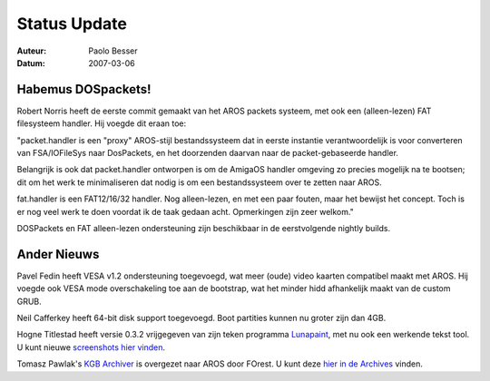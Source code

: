 =============
Status Update
=============

:Auteur:   Paolo Besser
:Datum:     2007-03-06

Habemus DOSpackets!
-------------------

Robert Norris heeft de eerste commit gemaakt van het AROS packets
systeem, met ook een (alleen-lezen) FAT filesysteem handler.
Hij voegde dit eraan toe:

"packet.handler is een "proxy" AROS-stijl bestandssysteem dat in eerste instantie 
verantwoordelijk is voor converteren van FSA/IOFileSys naar DosPackets, en het 
doorzenden daarvan naar de packet-gebaseerde handler.

Belangrijk is ook dat packet.handler ontworpen is om de AmigaOS handler omgeving
zo precies mogelijk na te bootsen; dit om het werk te minimaliseren dat nodig is om een
bestandssysteem over te zetten naar AROS.

fat.handler is een FAT12/16/32 handler. Nog alleen-lezen, en met een paar fouten, maar het
bewijst het concept. Toch is er nog veel werk te doen voordat ik de taak gedaan acht. Opmerkingen
zijn zeer welkom."

DOSPackets en FAT alleen-lezen ondersteuning zijn beschikbaar in de eerstvolgende 
nightly builds.

Ander Nieuws
-------------

Pavel Fedin heeft VESA v1.2 ondersteuning toegevoegd, wat meer (oude) video 
kaarten  compatibel maakt met AROS. Hij voegde ook VESA mode overschakeling 
toe aan de bootstrap, wat het minder hidd afhankelijk maakt van de custom GRUB.

Neil Cafferkey heeft 64-bit disk support toegevoegd. Boot partities kunnen nu 
groter zijn dan 4GB.

Hogne Titlestad heeft versie 0.3.2 vrijgegeven van zijn teken 
programma `Lunapaint`__, met nu ook een werkende tekst tool. U kunt nieuwe 
`screenshots hier vinden`__.

Tomasz Pawlak's `KGB Archiver`__ is overgezet naar AROS door FOrest. 
U kunt deze `hier in de Archives`__  vinden.

__ http://www.sub-ether.org/lunapaint/
__ http://www.sub-ether.org/lunapaint/upload/032.jpg
__ http://www.aros.ppa.pl/images/photoalbum/48.jpg
__ https://archives.arosworld.org
